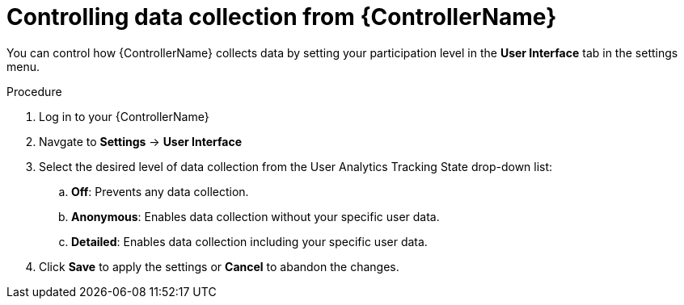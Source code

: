 

[id="proc-controlling-data-collection_{context}"]

= Controlling data collection from {ControllerName}


[role="_abstract"]
You can control how {ControllerName} collects data by setting your participation level in the **User Interface** tab in the settings menu.

.Procedure

. Log in to your {ControllerName}

. Navgate to *Settings* -> *User Interface*
. Select the desired level of data collection from the User Analytics Tracking State drop-down list:
.. *Off*: Prevents any data collection.
.. *Anonymous*: Enables data collection without your specific user data.
.. *Detailed*: Enables data collection including your specific user data.
. Click *Save* to apply the settings or *Cancel* to abandon the changes.
